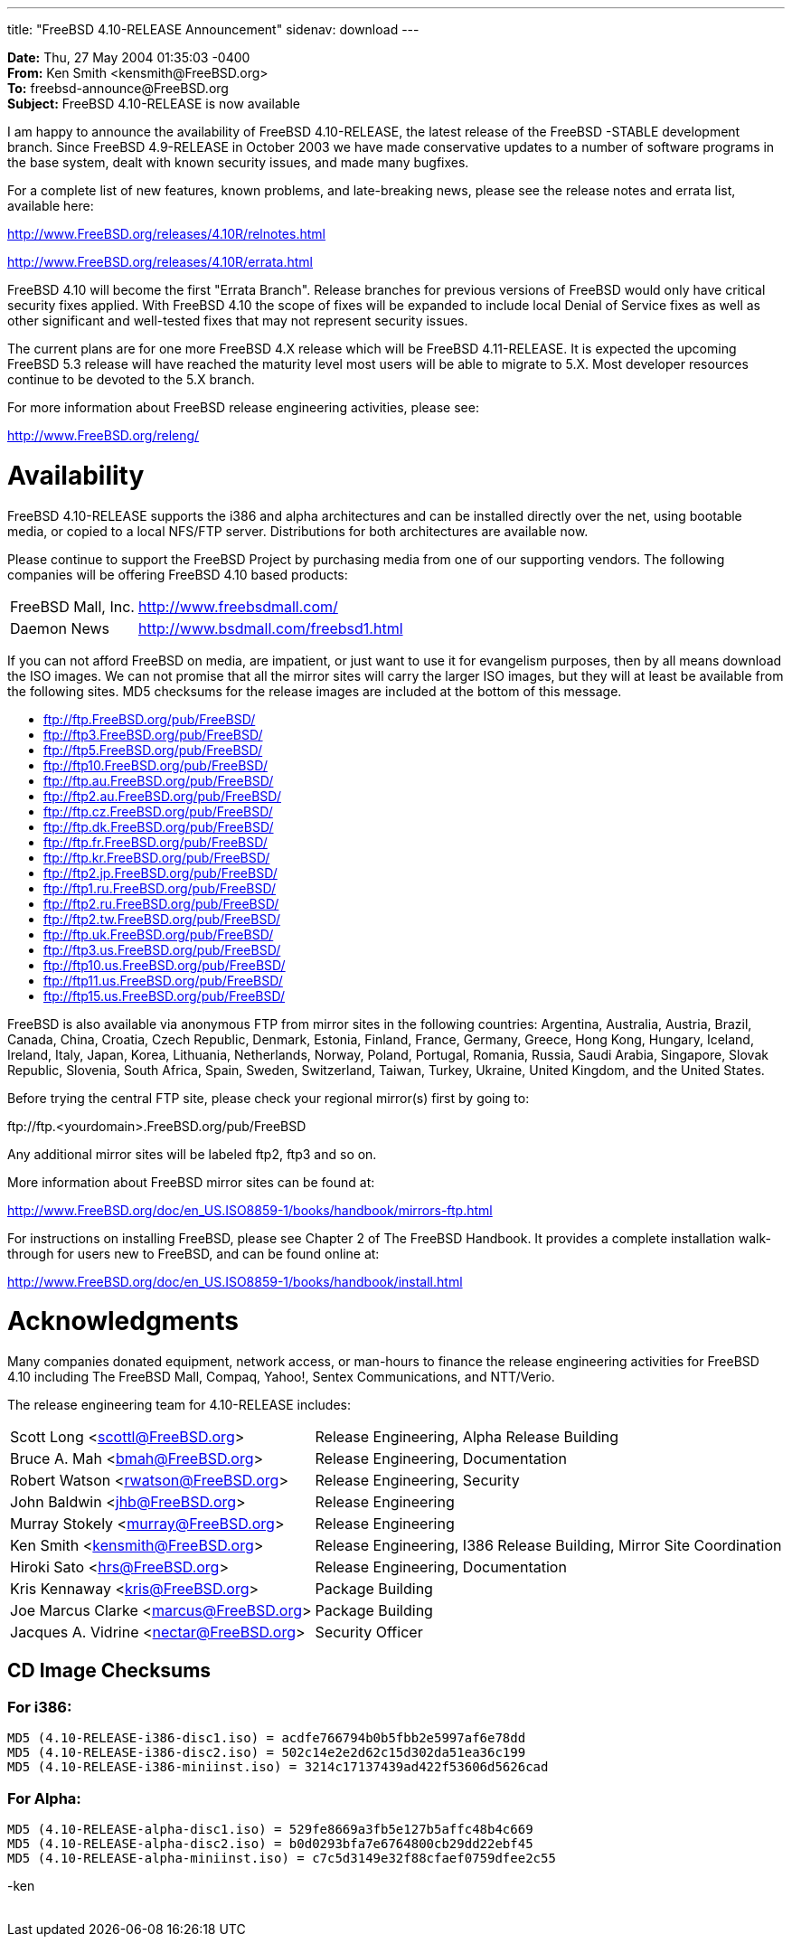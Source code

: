 ---
title: "FreeBSD 4.10-RELEASE Announcement"
sidenav: download
---

++++


    <p><b>Date:</b> Thu, 27 May 2004 01:35:03 -0400<br clear="none" />
      <b>From:</b> Ken Smith &lt;kensmith@FreeBSD.org&gt;<br clear="none" />
      <b>To:</b> freebsd-announce@FreeBSD.org<br clear="none" />
      <b>Subject:</b> FreeBSD 4.10-RELEASE is now available</p>

    <p>I am happy to announce the availability of FreeBSD 4.10-RELEASE, the
      latest release of the FreeBSD -STABLE development branch.  Since
      FreeBSD 4.9-RELEASE in October 2003 we have made conservative updates
      to a number of software programs in the base system, dealt with known
      security issues, and made many bugfixes.</p>

    <p>For a complete list of new features, known problems, and late-breaking
      news, please see the release notes and errata list, available here:</p>

    <p><a href="http://www.FreeBSD.org/releases/4.10R/relnotes.html" shape="rect">http://www.FreeBSD.org/releases/4.10R/relnotes.html</a></p>
    <p><a href="http://www.FreeBSD.org/releases/4.10R/errata.html" shape="rect">http://www.FreeBSD.org/releases/4.10R/errata.html</a></p>

    <p>FreeBSD 4.10 will become the first "Errata Branch".
      Release branches
      for previous versions of FreeBSD would only have critical security
      fixes applied.  With FreeBSD 4.10 the scope of fixes will be expanded to
      include local Denial of Service fixes as well as other significant and
      well-tested fixes that may not represent security issues.</p>

    <p>The current plans are for one more FreeBSD 4.X release which will be
      FreeBSD 4.11-RELEASE.  It is expected the upcoming FreeBSD 5.3 release
      will have reached the maturity level most users will be able to migrate
      to 5.X.  Most developer resources continue to be devoted to the 5.X
      branch.</p>

    <p>For more information about FreeBSD release engineering activities,
      please see:</p>

    <p><a href="http://www.FreeBSD.org/releng/" shape="rect">http://www.FreeBSD.org/releng/</a></p>

    <h1>Availability</h1>

    <p>FreeBSD 4.10-RELEASE supports the i386 and alpha architectures and can
      be installed directly over the net, using bootable media, or copied to a
      local NFS/FTP server.  Distributions for both architectures are available
      now.</p>

    <p>Please continue to support the FreeBSD Project by purchasing media
      from one of our supporting vendors.  The following companies will be
      offering FreeBSD 4.10 based products:</p>

    <table border="0">
      <tbody>
	<tr>
	  <td align="left" rowspan="1" colspan="1">FreeBSD Mall, Inc.</td>
	  <td align="left" rowspan="1" colspan="1"><a href="http://www.freebsdmall.com/" shape="rect">http://www.freebsdmall.com/</a></td>
	</tr>

	<tr>
	  <td align="left" rowspan="1" colspan="1">Daemon News</td>
	  <td align="left" rowspan="1" colspan="1"><a href="http://www.bsdmall.com/freebsd1.html" shape="rect">http://www.bsdmall.com/freebsd1.html</a></td>
	</tr>
      </tbody>
    </table>

    <p>If you can not afford FreeBSD on media, are impatient, or just want to
      use it for evangelism purposes, then by all means download the ISO
      images.  We can not promise that all the mirror sites will carry the
      larger ISO images, but they will at least be available from the
      following sites.  MD5 checksums for the release images are included at
      the bottom of this message.</p>

    <ul>
      <li><a href="ftp://ftp.FreeBSD.org/pub/FreeBSD/" shape="rect">ftp://ftp.FreeBSD.org/pub/FreeBSD/</a></li>
      <li><a href="ftp://ftp3.FreeBSD.org/pub/FreeBSD/" shape="rect">ftp://ftp3.FreeBSD.org/pub/FreeBSD/</a></li>
      <li><a href="ftp://ftp5.FreeBSD.org/pub/FreeBSD/" shape="rect">ftp://ftp5.FreeBSD.org/pub/FreeBSD/</a></li>
      <li><a href="ftp://ftp10.FreeBSD.org/pub/FreeBSD/" shape="rect">ftp://ftp10.FreeBSD.org/pub/FreeBSD/</a></li>
      <li><a href="ftp://ftp.au.FreeBSD.org/pub/FreeBSD/" shape="rect">ftp://ftp.au.FreeBSD.org/pub/FreeBSD/</a></li>
      <li><a href="ftp://ftp2.au.FreeBSD.org/pub/FreeBSD/" shape="rect">ftp://ftp2.au.FreeBSD.org/pub/FreeBSD/</a></li>
      <li><a href="ftp://ftp.cz.FreeBSD.org/pub/FreeBSD/" shape="rect">ftp://ftp.cz.FreeBSD.org/pub/FreeBSD/</a></li>
      <li><a href="ftp://ftp.dk.FreeBSD.org/pub/FreeBSD/" shape="rect">ftp://ftp.dk.FreeBSD.org/pub/FreeBSD/</a></li>
      <li><a href="ftp://ftp.fr.FreeBSD.org/pub/FreeBSD/" shape="rect">ftp://ftp.fr.FreeBSD.org/pub/FreeBSD/</a></li>
      <li><a href="ftp://ftp.kr.FreeBSD.org/pub/FreeBSD/" shape="rect">ftp://ftp.kr.FreeBSD.org/pub/FreeBSD/</a></li>
      <li><a href="ftp://ftp2.jp.FreeBSD.org/pub/FreeBSD/" shape="rect">ftp://ftp2.jp.FreeBSD.org/pub/FreeBSD/</a></li>
      <li><a href="ftp://ftp1.ru.FreeBSD.org/pub/FreeBSD/" shape="rect">ftp://ftp1.ru.FreeBSD.org/pub/FreeBSD/</a></li>
      <li><a href="ftp://ftp2.ru.FreeBSD.org/pub/FreeBSD/" shape="rect">ftp://ftp2.ru.FreeBSD.org/pub/FreeBSD/</a></li>
      <li><a href="ftp://ftp2.tw.FreeBSD.org/pub/FreeBSD/" shape="rect">ftp://ftp2.tw.FreeBSD.org/pub/FreeBSD/</a></li>
      <li><a href="ftp://ftp.uk.FreeBSD.org/pub/FreeBSD/" shape="rect">ftp://ftp.uk.FreeBSD.org/pub/FreeBSD/</a></li>
      <li><a href="ftp://ftp3.us.FreeBSD.org/pub/FreeBSD/" shape="rect">ftp://ftp3.us.FreeBSD.org/pub/FreeBSD/</a></li>
      <li><a href="ftp://ftp10.us.FreeBSD.org/pub/FreeBSD/" shape="rect">ftp://ftp10.us.FreeBSD.org/pub/FreeBSD/</a></li>
      <li><a href="ftp://ftp11.us.FreeBSD.org/pub/FreeBSD/" shape="rect">ftp://ftp11.us.FreeBSD.org/pub/FreeBSD/</a></li>
      <li><a href="ftp://ftp15.us.FreeBSD.org/pub/FreeBSD/" shape="rect">ftp://ftp15.us.FreeBSD.org/pub/FreeBSD/</a></li>
    </ul>

    <p>FreeBSD is also available via anonymous FTP from mirror sites in the
      following countries: Argentina, Australia, Austria, Brazil, Canada,
      China, Croatia, Czech Republic, Denmark, Estonia, Finland, France,
      Germany, Greece, Hong Kong, Hungary, Iceland, Ireland, Italy, Japan,
      Korea, Lithuania, Netherlands, Norway, Poland, Portugal, Romania,
      Russia, Saudi Arabia, Singapore, Slovak Republic, Slovenia, South Africa,
      Spain, Sweden, Switzerland, Taiwan, Turkey, Ukraine, United Kingdom,
      and the United States.</p>

    <p>Before trying the central FTP site, please check your regional
      mirror(s) first by going to:</p>

    <p>ftp://ftp.&lt;yourdomain&gt;.FreeBSD.org/pub/FreeBSD</p>

    <p>Any additional mirror sites will be labeled ftp2, ftp3 and so
      on.</p>

    <p>More information about FreeBSD mirror sites can be found at:</p>

    <p><a href="http://www.FreeBSD.org/doc/en_US.ISO8859-1/books/handbook/mirrors-ftp.html" shape="rect">http://www.FreeBSD.org/doc/en_US.ISO8859-1/books/handbook/mirrors-ftp.html</a></p>

    <p>For instructions on installing FreeBSD, please see Chapter 2 of The
      FreeBSD Handbook. It provides a complete installation walk-through
      for users new to FreeBSD, and can be found online at:</p>

    <p><a href="http://www.FreeBSD.org/doc/en_US.ISO8859-1/books/handbook/install.html" shape="rect">http://www.FreeBSD.org/doc/en_US.ISO8859-1/books/handbook/install.html</a></p>

    <h1>Acknowledgments</h1>

    <p>Many companies donated equipment, network access, or man-hours to
      finance the release engineering activities for FreeBSD 4.10 including
      The FreeBSD Mall, Compaq, Yahoo!, Sentex Communications, and
      NTT/Verio.</p>

    <p>The release engineering team for 4.10-RELEASE includes:</p>

    <table border="0">
      <tbody>
	<tr>
	  <td rowspan="1" colspan="1">Scott&nbsp;Long&nbsp;&lt;<a href="mailto:scottl@FreeBSD.org" shape="rect">scottl@FreeBSD.org</a>&gt;</td>
	  <td rowspan="1" colspan="1">Release&nbsp;Engineering, Alpha&nbsp;Release&nbsp;Building</td>
	</tr>

	<tr>
	  <td rowspan="1" colspan="1">Bruce&nbsp;A.&nbsp;Mah&nbsp;&lt;<a href="mailto:bmah@FreeBSD.org" shape="rect">bmah@FreeBSD.org</a>&gt;</td>
	  <td rowspan="1" colspan="1">Release&nbsp;Engineering, Documentation</td>
	</tr>

	<tr>
	  <td rowspan="1" colspan="1">Robert&nbsp;Watson&nbsp;&lt;<a href="mailto:rwatson@FreeBSD.org" shape="rect">rwatson@FreeBSD.org</a>&gt;</td>
	  <td rowspan="1" colspan="1">Release&nbsp;Engineering, Security</td>
	</tr>

	<tr>
	  <td rowspan="1" colspan="1">John&nbsp;Baldwin&nbsp;&lt;<a href="mailto:jhb@FreeBSD.org" shape="rect">jhb@FreeBSD.org</a>&gt;</td>
	  <td rowspan="1" colspan="1">Release&nbsp;Engineering</td>
	</tr>

	<tr>
	  <td rowspan="1" colspan="1">Murray&nbsp;Stokely&nbsp;&lt;<a href="mailto:murray@FreeBSD.org" shape="rect">murray@FreeBSD.org</a>&gt;</td>
	  <td rowspan="1" colspan="1">Release&nbsp;Engineering</td>
	</tr>

	<tr>
	  <td rowspan="1" colspan="1">Ken&nbsp;Smith&nbsp;&lt;<a href="mailto:kensmith@FreeBSD.org" shape="rect">kensmith@FreeBSD.org</a>&gt;</td>
	  <td rowspan="1" colspan="1">Release&nbsp;Engineering, I386&nbsp;Release&nbsp;Building, Mirror&nbsp;Site&nbsp;Coordination</td>
	</tr>

	<tr>
	  <td rowspan="1" colspan="1">Hiroki&nbsp;Sato&nbsp;&lt;<a href="mailto:hrs@FreeBSD.org" shape="rect">hrs@FreeBSD.org</a>&gt;</td>
	  <td rowspan="1" colspan="1">Release&nbsp;Engineering, Documentation</td>
	</tr>

	<tr>
	  <td rowspan="1" colspan="1">Kris&nbsp;Kennaway&nbsp;&lt;<a href="mailto:kris@FreeBSD.org" shape="rect">kris@FreeBSD.org</a>&gt;</td>
	  <td rowspan="1" colspan="1">Package&nbsp;Building</td>
	</tr>

	<tr>
	  <td rowspan="1" colspan="1">Joe&nbsp;Marcus&nbsp;Clarke&nbsp;&lt;<a href="mailto:marcus@FreeBSD.org" shape="rect">marcus@FreeBSD.org</a>&gt;</td>
	  <td rowspan="1" colspan="1">Package&nbsp;Building</td>
	</tr>

	<tr>
	  <td rowspan="1" colspan="1">Jacques&nbsp;A.&nbsp;Vidrine&nbsp;&lt;<a href="mailto:nectar@FreeBSD.org" shape="rect">nectar@FreeBSD.org</a>&gt;</td>
	  <td rowspan="1" colspan="1">Security&nbsp;Officer</td>
	</tr>
      </tbody>
    </table>

    <h2>CD Image Checksums</h2>

    <h3>For i386:</h3>

    <p><tt>
	MD5 (4.10-RELEASE-i386-disc1.iso) = acdfe766794b0b5fbb2e5997af6e78dd<br clear="none" />
	MD5 (4.10-RELEASE-i386-disc2.iso) = 502c14e2e2d62c15d302da51ea36c199<br clear="none" />
	MD5 (4.10-RELEASE-i386-miniinst.iso) = 3214c17137439ad422f53606d5626cad<br clear="none" />
      </tt></p>

    <h3>For Alpha:</h3>

    <p><tt>
	MD5 (4.10-RELEASE-alpha-disc1.iso) = 529fe8669a3fb5e127b5affc48b4c669<br clear="none" />
	MD5 (4.10-RELEASE-alpha-disc2.iso) = b0d0293bfa7e6764800cb29dd22ebf45<br clear="none" />
	MD5 (4.10-RELEASE-alpha-miniinst.iso) = c7c5d3149e32f88cfaef0759dfee2c55<br clear="none" />
    </tt></p>

    <p>-ken</p>

  </div>
          <br class="clearboth" />
        </div>
        
++++


